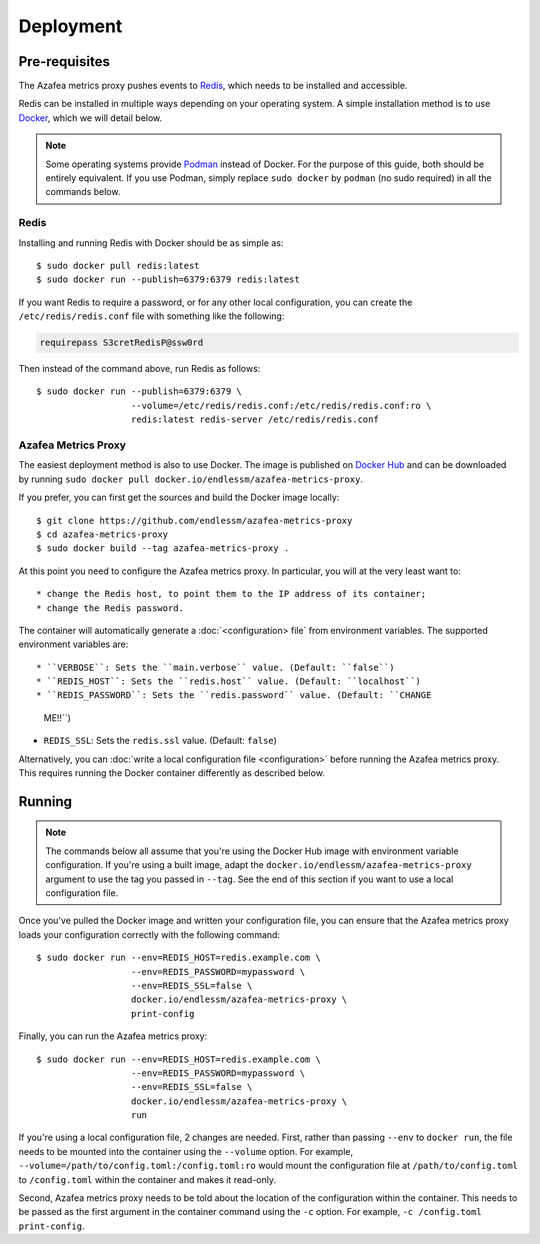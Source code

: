 ==========
Deployment
==========


.. _pre-requisites:

Pre-requisites
==============

The Azafea metrics proxy pushes events to `Redis <https://redis.io>`_, which
needs to be installed and accessible.

Redis can be installed in multiple ways depending on your operating system. A
simple installation method is to use `Docker <https://www.docker.com>`_, which
we will detail below.

.. note::
    Some operating systems provide `Podman <https://podman.io>`_ instead of
    Docker. For the purpose of this guide, both should be entirely equivalent.
    If you use Podman, simply replace ``sudo docker`` by ``podman`` (no sudo
    required) in all the commands below.

Redis
-----

Installing and running Redis with Docker should be as simple as::

    $ sudo docker pull redis:latest
    $ sudo docker run --publish=6379:6379 redis:latest

If you want Redis to require a password, or for any other local configuration,
you can create the ``/etc/redis/redis.conf`` file with something like the
following:

.. code-block:: none

   requirepass S3cretRedisP@ssw0rd

Then instead of the command above, run Redis as follows::

    $ sudo docker run --publish=6379:6379 \
                      --volume=/etc/redis/redis.conf:/etc/redis/redis.conf:ro \
                      redis:latest redis-server /etc/redis/redis.conf

Azafea Metrics Proxy
--------------------

The easiest deployment method is also to use Docker. The image is published on
`Docker Hub`_ and can be downloaded by running ``sudo docker pull
docker.io/endlessm/azafea-metrics-proxy``.

.. _Docker Hub: https://hub.docker.com/r/endlessm/azafea-metrics-proxy

If you prefer, you can first get the sources and build the Docker image
locally::

    $ git clone https://github.com/endlessm/azafea-metrics-proxy
    $ cd azafea-metrics-proxy
    $ sudo docker build --tag azafea-metrics-proxy .

At this point you need to configure the Azafea metrics proxy. In particular,
you will at the very least want to::

* change the Redis host, to point them to the IP address of its container;
* change the Redis password.

The container will automatically generate a :doc:`<configuration> file` from
environment variables. The supported environment variables are::

* ``VERBOSE``: Sets the ``main.verbose`` value. (Default: ``false``)
* ``REDIS_HOST``: Sets the ``redis.host`` value. (Default: ``localhost``)
* ``REDIS_PASSWORD``: Sets the ``redis.password`` value. (Default: ``CHANGE
  ME!!``)
* ``REDIS_SSL``: Sets the ``redis.ssl`` value. (Default: ``false``)

Alternatively, you can :doc:`write a local configuration file <configuration>`
before running the Azafea metrics proxy. This requires running the Docker
container differently as described below.


Running
=======

.. note::

    The commands below all assume that you're using the Docker Hub image with
    environment variable configuration. If you're using a built image, adapt
    the ``docker.io/endlessm/azafea-metrics-proxy`` argument to use the tag you
    passed in ``--tag``. See the end of this section if you want to use a local
    configuration file.

Once you've pulled the Docker image and written your configuration file, you
can ensure that the Azafea metrics proxy loads your configuration correctly
with the following command::

    $ sudo docker run --env=REDIS_HOST=redis.example.com \
                      --env=REDIS_PASSWORD=mypassword \
                      --env=REDIS_SSL=false \
                      docker.io/endlessm/azafea-metrics-proxy \
                      print-config

Finally, you can run the Azafea metrics proxy::

    $ sudo docker run --env=REDIS_HOST=redis.example.com \
                      --env=REDIS_PASSWORD=mypassword \
                      --env=REDIS_SSL=false \
                      docker.io/endlessm/azafea-metrics-proxy \
                      run

If you're using a local configuration file, 2 changes are needed. First, rather
than passing ``--env`` to ``docker run``, the file needs to be mounted into the
container using the ``--volume`` option. For example,
``--volume=/path/to/config.toml:/config.toml:ro`` would mount the configuration
file at ``/path/to/config.toml`` to ``/config.toml`` within the container and
makes it read-only.

Second, Azafea metrics proxy needs to be told about the location of the
configuration within the container. This needs to be passed as the first
argument in the container command using the ``-c`` option. For example, ``-c
/config.toml print-config``.
